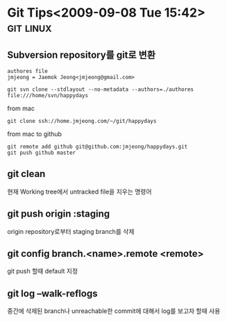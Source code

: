 * Git Tips<2009-09-08 Tue 15:42>														  :git:linux:

** Subversion repository를 git로 변환
: authores file 
: jmjeong = Jaemok Jeong<jmjeong@gmail.com>

: git svn clone --stdlayout --no-metadata --authors=./authores file:///home/svn/happydays 

from mac

: git clone ssh://home.jmjeong.com/~/git/happydays

from mac to github

: git remote add github git@github.com:jmjeong/happydays.git
: git push github master

** git clean

현재 Working tree에서 untracked file을 지우는 명령어

** git push origin :staging

origin repository로부터 staging branch를 삭제 

** git config branch.<name>.remote <remote> 

git push 할때 default 지정 

** git log --walk-reflogs

중간에 삭제된 branch나 unreachable한 commit에 대해서 log를 보고자 할때 사용

